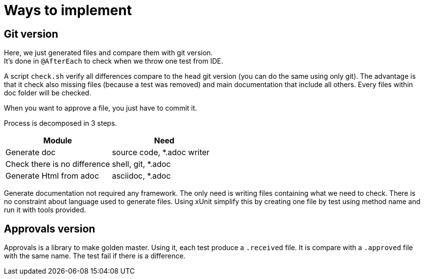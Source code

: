 = Ways to implement

== Git version

Here, we just generated files and compare them with git version. +
It's done in `@AfterEach` to check when we throw one test from IDE.

A script `check.sh` verify all differences compare to the head git version (you can do the same using only git).
The advantage is that it check also missing files (because a test was removed) and main documentation that include all others.
Every files within doc folder will be checked.

When you want to approve a file, you just have to commit it.

Process is decomposed in 3 steps.

[cols="1,1"]
|====
| Module | Need

| Generate doc | source code, *.adoc writer
| Check there is no difference | shell, git, *.adoc
| Generate Html from adoc | asciidoc, *.adoc
|====

Generate documentation not required any framework.
The only need is writing files containing what we need to check.
There is no constraint about language used to generate files.
Using xUnit simplify this by creating one file by test using method name and run it with tools provided.


== Approvals version

Approvals is a library to make golden master.
Using it, each test produce a `.received` file.
It is compare with a `.approved` file with the same name.
The test fail if there is a difference.

